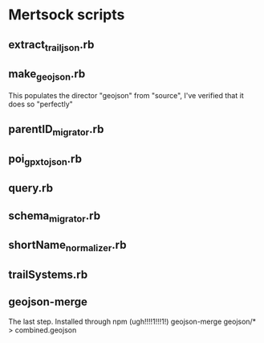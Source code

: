 * Mertsock scripts
** extract_trail_json.rb
** make_geojson.rb
This populates the director "geojson" from "source", I've verified that it
does so "perfectly"
** parentID_migrator.rb
** poi_gpx_to_json.rb
** query.rb
** schema_migrator.rb
** shortName_normalizer.rb
** trailSystems.rb

** geojson-merge
The last step.
Installed through npm (ugh!!!!1!!!1!)
geojson-merge geojson/* > combined.geojson
